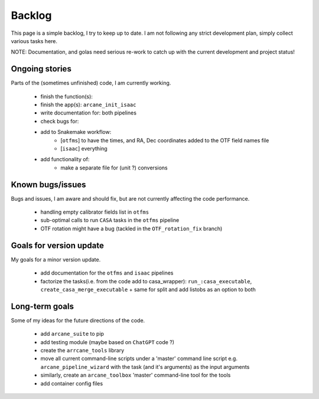 Backlog
=======

This page is a simple backlog, I try to keep up to date. I am not following any strict development plan, simply collect various tasks here.

NOTE: Documentation, and golas need serious re-work to catch up with the current development and project status!

Ongoing stories
---------------

Parts of the (sometimes unfinished) code, I am currently working.

    - finish the function(s):
    - finish the app(s): ``arcane_init_isaac``
    - write documentation for: both pipelines
    - check bugs for:
    - add to Snakemake workflow:
        - [``otfms``] to have the times, and RA, Dec coordinates added to the OTF field names file
        - [``isaac``] everything

    - add functionality of:
        - make a separate file for (unit ?) conversions
       
Known bugs/issues
-----------------

Bugs and issues, I am aware and should fix, but are not currently affecting the code performance.

    - handling empty calibrator fields list in ``otfms``
    - sub-optimal calls to run ``CASA`` tasks in the ``otfms`` pipeline
    - OTF rotation might have a bug (tackled in the ``OTF_rotation_fix`` branch) 
    
Goals for version update
------------------------

My goals for a minor version update.

    - add documentation for the ``otfms`` and ``isaac`` pipelines
    - factorize the tasks(i.e. from the code add to casa_wrapper): ``run_:casa_executable``, ``create_casa_merge_executable`` + same for split and add listobs as an option to both


Long-term goals
---------------

Some of my ideas for the future directions of the code.

    - add ``arcane_suite`` to pip
    - add testing module (maybe based on ``ChatGPT`` code ?)
    - create the ``arrcane_tools`` library
    - move all current command-line scripts under a 'master' command line script e.g. ``arcane_pipeline_wizard`` with the task (and it's arguments) as the input arguments
    - similarly, create an ``arcane_toolbox`` 'master' command-line tool for the tools
    - add container config files

